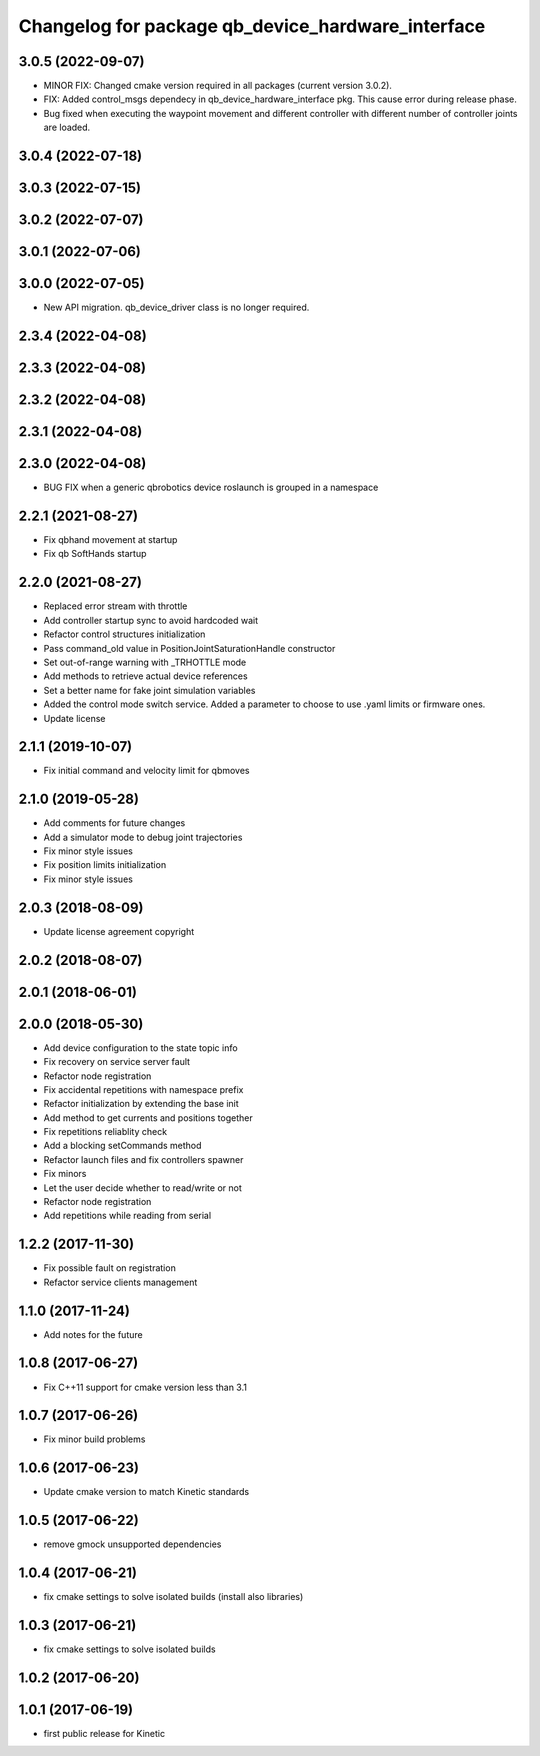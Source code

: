 ^^^^^^^^^^^^^^^^^^^^^^^^^^^^^^^^^^^^^^^^^^^^^^^^^^
Changelog for package qb_device_hardware_interface
^^^^^^^^^^^^^^^^^^^^^^^^^^^^^^^^^^^^^^^^^^^^^^^^^^

3.0.5 (2022-09-07)
------------------
* MINOR FIX: Changed cmake version required in all packages (current version 3.0.2).
* FIX: Added control_msgs dependecy in qb_device_hardware_interface pkg. This cause error during release phase.
* Bug fixed when executing the waypoint movement and different controller with different number of controller joints are loaded.

3.0.4 (2022-07-18)
------------------

3.0.3 (2022-07-15)
------------------

3.0.2 (2022-07-07)
------------------

3.0.1 (2022-07-06)
------------------

3.0.0 (2022-07-05)
------------------
* New API migration. qb_device_driver class is no longer required.

2.3.4 (2022-04-08)
------------------

2.3.3 (2022-04-08)
------------------

2.3.2 (2022-04-08)
------------------

2.3.1 (2022-04-08)
------------------

2.3.0 (2022-04-08)
------------------
* BUG FIX when a generic qbrobotics device roslaunch is grouped in a namespace

2.2.1 (2021-08-27)
------------------
* Fix qbhand movement at startup
* Fix qb SoftHands startup

2.2.0 (2021-08-27)
------------------
* Replaced error stream with throttle
* Add controller startup sync to avoid hardcoded wait
* Refactor control structures initialization
* Pass command_old value in PositionJointSaturationHandle constructor
* Set out-of-range warning with _TRHOTTLE mode
* Add methods to retrieve actual device references
* Set a better name for fake joint simulation variables
* Added the control mode switch service. Added a parameter to choose to use .yaml limits or firmware ones.
* Update license

2.1.1 (2019-10-07)
------------------
* Fix initial command and velocity limit for qbmoves

2.1.0 (2019-05-28)
------------------
* Add comments for future changes
* Add a simulator mode to debug joint trajectories
* Fix minor style issues
* Fix position limits initialization
* Fix minor style issues

2.0.3 (2018-08-09)
------------------
* Update license agreement copyright

2.0.2 (2018-08-07)
------------------

2.0.1 (2018-06-01)
------------------

2.0.0 (2018-05-30)
------------------
* Add device configuration to the state topic info
* Fix recovery on service server fault
* Refactor node registration
* Fix accidental repetitions with namespace prefix
* Refactor initialization by extending the base init
* Add method to get currents and positions together
* Fix repetitions reliablity check
* Add a blocking setCommands method
* Refactor launch files and fix controllers spawner
* Fix minors
* Let the user decide whether to read/write or not
* Refactor node registration
* Add repetitions while reading from serial

1.2.2 (2017-11-30)
------------------
* Fix possible fault on registration
* Refactor service clients management

1.1.0 (2017-11-24)
------------------
* Add notes for the future

1.0.8 (2017-06-27)
------------------
* Fix C++11 support for cmake version less than 3.1

1.0.7 (2017-06-26)
------------------
* Fix minor build problems

1.0.6 (2017-06-23)
------------------
* Update cmake version to match Kinetic standards

1.0.5 (2017-06-22)
------------------
* remove gmock unsupported dependencies

1.0.4 (2017-06-21)
------------------
* fix cmake settings to solve isolated builds (install also libraries)

1.0.3 (2017-06-21)
------------------
* fix cmake settings to solve isolated builds

1.0.2 (2017-06-20)
------------------

1.0.1 (2017-06-19)
------------------
* first public release for Kinetic
